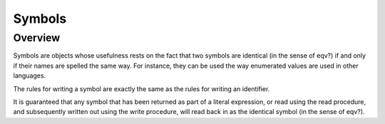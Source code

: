 Symbols
=======

Overview
--------

Symbols are objects whose usefulness rests on the fact that two symbols are identical (in the sense
of eqv?) if and only if their names are spelled the same way. For instance, they can be used the way
enumerated values are used in other languages.

The rules for writing a symbol are exactly the same as the rules for writing an identifier.

It is guaranteed that any symbol that has been returned as part of a literal expression, or read
using the read procedure, and subsequently written out using the write procedure, will read back in
as the identical symbol (in the sense of eqv?).
